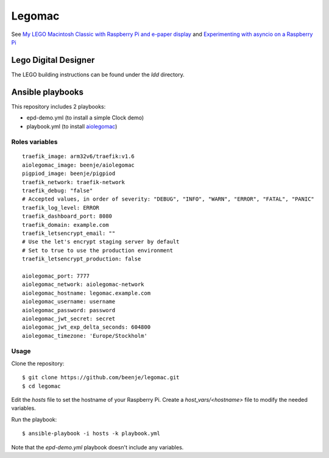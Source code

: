 Legomac
=======

See `My LEGO Macintosh Classic with Raspberry Pi and e-paper display
<http://beenje.github.io/blog/posts/my-lego-macintosh-classic-with-raspberry-pi-and-e-paper-display>`_
and `Experimenting with asyncio on a Raspberry Pi
<http://beenje.github.io/blog/posts/experimenting-with-asyncio-on-a-raspberry-pi>`_

Lego Digital Designer
---------------------

The LEGO building instructions can be found under the `ldd` directory.

Ansible playbooks
-----------------

This repository includes 2 playbooks:

- epd-demo.yml (to install a simple Clock demo)
- playbook.yml (to install `aiolegomac <https://github.com/beenje/aiolegomac>`_)

Roles variables
~~~~~~~~~~~~~~~

::

    traefik_image: arm32v6/traefik:v1.6
    aiolegomac_image: beenje/aiolegomac
    pigpiod_image: beenje/pigpiod
    traefik_network: traefik-network
    traefik_debug: "false"
    # Accepted values, in order of severity: "DEBUG", "INFO", "WARN", "ERROR", "FATAL", "PANIC"
    traefik_log_level: ERROR
    traefik_dashboard_port: 8080
    traefik_domain: example.com
    traefik_letsencrypt_email: ""
    # Use the let's encrypt staging server by default
    # Set to true to use the production environment
    traefik_letsencrypt_production: false

    aiolegomac_port: 7777
    aiolegomac_network: aiolegomac-network
    aiolegomac_hostname: legomac.example.com
    aiolegomac_username: username
    aiolegomac_password: password
    aiolegomac_jwt_secret: secret
    aiolegomac_jwt_exp_delta_seconds: 604800
    aiolegomac_timezone: 'Europe/Stockholm'

Usage
~~~~~

Clone the repository::

    $ git clone https://github.com/beenje/legomac.git
    $ cd legomac

Edit the `hosts` file to set the hostname of your Raspberry Pi.
Create a `host_vars/<hostname>` file to modify the needed variables.

Run the playbook::

    $ ansible-playbook -i hosts -k playbook.yml


Note that the `epd-demo.yml` playbook doesn't include any variables.
